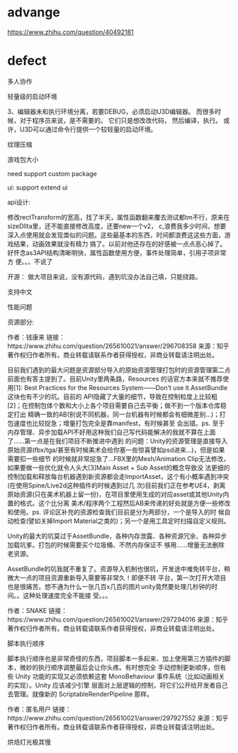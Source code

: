 * advange
https://www.zhihu.com/question/40492181



* defect

多人协作





轻量级的启动环境

3、编辑器未和执行环境分离，若要DEBUG，必须启动U3D编辑器。 而很多时候，对于程序员来说，是不需要的。 它们只是想改改代码，
然后编译，执行。 或许，U3D可以通过命令行提供一个较轻量的启动环境。 





纹理压缩



游戏包大小

need support custom package



ui:
support extend ui


api设计:

修改rectTransform的宽高，找了半天，属性函数翻来覆去测试都tm不行，原来在sizeDllta里，还不能直接修改高度，还要new一个v2，
c,浪费我多少时间，想要深入点使用就会发现类似的问题。这些最基本的东西，时间都浪费这这些方面，游戏结果，动画效果就没有精力
搞了。以前对他还存在的好感被一点点恶心掉了。好怀念as3API结构清晰明快，属性函数使用方便，事件处理简单，引用子项非常方
便。。。不说了 




开源：
做大项目来说，没有源代码，遇到坑没办法自己填，只能绕路。




支持中文


性能问题



资源部分:

作者：钱康来
链接：https://www.zhihu.com/question/265610021/answer/296708358
来源：知乎
著作权归作者所有。商业转载请联系作者获得授权，非商业转载请注明出处。

目前我们遇到的最大问题是资源部分导入的原始资源管理打包时的资源管理第二点前面也有答主提到了。目前Unity里两条路，Resources
的话官方本来就不推荐使用[1]: Best Practices for the Resources System——Don't use it.AssetBundle这块也有不少的坑。目前的
API隐藏了大量的细节，导致在控制粒度上比较粗[2]；在控制包体个数和大小上各个项目需要自己去平衡；做不到一个版本仓库稳定打出
精确一致的AB(别说不同机器，同一台机器有时候都会有细微差别...)；打包速度也比较捉急；增量打包完全是靠manifest，有时候甚至
会出错。ps. 至于内存管理、异步加载API不好用这种我们自己写代码能解决的我就不算在上面了……第一点是在我们项目不断推进中遇到
的问题：Unity的资源管理是直接导入原始资源(fbx/tga/甚至有时候美术会给你塞一些惊喜譬如psd进来...)，但是如果需要扣一些细节
的时候就非常捉急了...FBX里的Mesh/Animation Clip无法修改，如果要做一些优化就令人头大[3]Main Asset + Sub Asset的概念导致没
法更细的控制加载和释放每台机器遇到新资源都会走ImportAsset，这个有小概率遇到冲突(在使用Spine/Live2d这种插件的时候遇到过几
次)目前我们正在参考UE4，剥离原始资源(只在美术机器上留一份)，在项目里使用生成的对应asset或其他Unity内置的格式。这个比分离
美术/程序两个工程然后AB来传递的好处就是方便一些修改和使用。ps. 评论区补充的资源检查我们目前是分为两部分，一个是导入的时
候自动检查(譬如关掉Import Material之类的)；另一个是用工具定时扫描自定义规则。 



Unity的最大的坑莫过于AssetBundle，各种内存泄露、各种资源冗余、各种异步加载坑爹。打包的时候需要买个垃圾桶、不然内存保证不
够用……增量无法删除老资源。 



AssetBundle的坑我就不重复了。资源导入机制也很坑，开发途中难免转平台，稍微大一点的项目资源重新导入需要等非常久！即便不转
平台，第一次打开大项目也是很痛苦。想不通为什么一张几百x几百的图片unity竟然要处理几秒钟的时间。。这种处理速度完全不能接
受。。。 

作者：SNAKE
链接：https://www.zhihu.com/question/265610021/answer/297294016
来源：知乎
著作权归作者所有。商业转载请联系作者获得授权，非商业转载请注明出处。





脚本执行顺序

脚本执行顺序也是非常奇怪的东西，项目脚本一多起来、加上使用第三方插件的脚本，微妙的执行顺序调整最后会让你头疼。有时想完全
手动控制更新顺序，但有些 Unity 功能的实现又必须依赖这套 MonoBehaviour 事件系统（比如动画相关的实现）。Unity 应该减少引擎
层面对上层逻辑的控制，将它们公开给开发者自己去管理。就像新的 ScriptableRenderPipeline 那样。 

作者：匿名用户
链接：https://www.zhihu.com/question/265610021/answer/297927552
来源：知乎
著作权归作者所有。商业转载请联系作者获得授权，非商业转载请注明出处。









烘焙灯光极其慢
